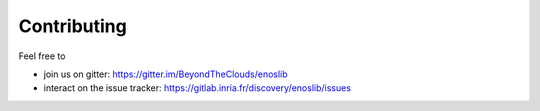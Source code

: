 Contributing
============

Feel free to

- join us on gitter: https://gitter.im/BeyondTheClouds/enoslib
- interact on the issue tracker: https://gitlab.inria.fr/discovery/enoslib/issues 
